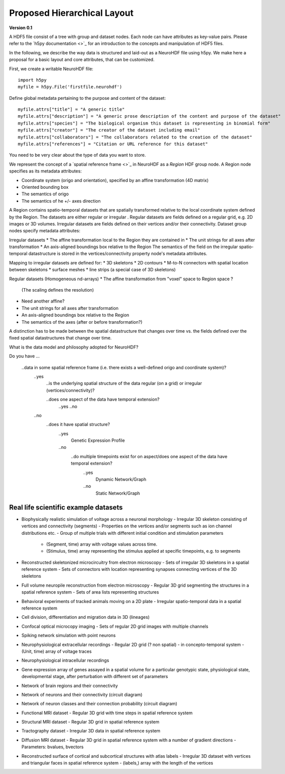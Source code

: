 Proposed Hierarchical Layout
============================
**Version 0.1**

A HDF5 file consist of a tree with group and dataset nodes. Each node can have attributes as key-value pairs.
Please refer to the `h5py documentation <>`_ for an introduction to the concepts and manipulation of HDF5 files.

In the following, we describe the way data is structured and laid-out as a NeuroHDF file using h5py. We make here
a proposal for a basic layout and core attributes, that can be customized.

First, we create a writable NeuroHDF file::

    import h5py
    myfile = h5py.File('firstfile.neurohdf')

Define global metadata pertaining to the purpose and content of the dataset::

    myfile.attrs["title"] = "A generic title"
    myfile.attrs["description"] = "A generic prose description of the content and purpose of the dataset"
    myfile.attrs["species"] = "The biological organism this dataset is representing in binomial form"
    myfile.attrs["creator"] = "The creator of the dataset including email"
    myfile.attrs["collaborators"] = "The collaborators related to the creation of the dataset"
    myfile.attrs["references"] = "Citation or URL reference for this dataset"

You need to be very clear about the type of data you want to store.

We represent the concept of a `spatial reference frame <>`_ in NeuroHDF as a *Region* HDF group node.
A Region node specifies as its metadata attributes:

* Coordinate system (origo and orientation), specified by an affine transformation (4D matrix)
* Oriented bounding box
* The semantics of origo
* The semantics of he +/- axes direction

A Region contains spatio-temporal datasets that are spatially transformed relative
to the local coordinate system defined by the Region. The datasets are either
regular or irregular . Regular datasets are fields defined on a regular grid, e.g.
2D images or 3D volumes. Irregular datasets are fields defined on their vertices and/or
their connectivity. Dataset group nodes specify metadata attributes:

Irregular datasets
* The affine transformation local to the Region they are contained in
* The unit strings for all axes after transformation
* An axis-aligned boundings box relative to the Region
The semantics of the field on the irregular spatio-temporal datastructure
is stored in the vertices/connectivity property node's metadata attributes.

Mapping to irregular datasets are defined for:
* 3D skeletons
* 2D contours
* M-to-N connectors with spatial location between skeletons
* surface meshes
* line strips (a special case of 3D skeletons)

Regular datasets (Homogeneous nd-arrays)
* The affine transformation from "voxel" space to Region space ?
  (The scaling defines the resolution)
* Need another affine?
* The unit strings for all axes after transformation
* An axis-aligned boundings box relative to the Region
* The semantics of the axes (after or before transformation?)

A distinction has to be made between the spatial datastructure that changes over time
vs. the fields defined over the fixed spatial datastructures that change over time.

What is the data model and philosophy adopted for NeuroHDF?

Do you have ...

    ..data in some spatial reference frame (i.e. there exists a well-defined origo and coordinate system)?
        ..yes
            ..is the underlying spatial structure of the data regular (on a grid) or irregular (vertices/connectivity)?

            ..does one aspect of the data have temporal extension?
                ..yes
                ..no

        ..no
            ..does it have spatial structure?
                ..yes
                    Genetic Expression Profile
                ..no
                    ..do multiple timepoints exist for on aspect/does one aspect of the data have temporal extension?
                        ..yes
                            Dynamic Network/Graph
                        ..no
                            Static Network/Graph


Real life scientific example datasets
-------------------------------------
* Biophysically realistic simulation of voltage across a neuronal morphology
  - Irregular 3D skeleton consisting of vertices and connectivity (segments)
  - Properties on the vertices and/or segments such as ion channel distributions etc.
  - Group of multiple trials with different initial condition and stimulation parameters
    - (Segment, time) array with voltage values across time.
    - (Stimulus, time) array representing the stimulus applied at specific timepoints, e.g. to segments

* Reconstructed skeletonized microcircuitry from electron microscopy
  - Sets of irregular 3D skeletons in a spatial reference system
  - Sets of connectors with location representing synapses connecting vertices of the 3D skeletons

* Full volume neuropile reconstruction from electron microscopy
  - Regular 3D grid segmenting the structures in a spatial reference system
  - Sets of area lists representing structures

* Behavioral experiments of tracked animals moving on a 2D plate
  - Irregular spatio-temporal data in a spatial reference system

* Cell division, differentiation and migration data in 3D (lineages)

* Confocal optical microcopy imaging
  - Sets of regular 2D grid images with multiple channels

* Spiking network simulation with point neurons

* Neurophysiological extracellular recordings
  - Regular 2D grid (? non spatial) - in concepto-temporal system
  - (Unit, time) array of voltage traces

* Neurophysiological intracellular recordings

* Gene expression array of genes assayed in a spatial volume
  for a particular genotypic state, physiological state, developmental stage,
  after perturbation with different set of parameters

* Network of brain regions and their connectivity

* Network of neurons and their connectivity (circuit diagram)

* Network of neuron classes and their connection probability (circuit diagram)

* Functional MRI dataset
  - Regular 3D grid with time steps in spatial reference system

* Structural MRI dataset
  - Regular 3D grid in spatial reference system

* Tractography dataset
  - Irregular 3D data in spatial reference system

* Diffusion MRI dataset
  - Regular 3D grid in spatial reference system with a number of gradient directions
  - Parameters: bvalues, bvectors

* Reconstructed surface of cortical and subcortical structures with atlas labels
  - Irregular 3D dataset with vertices and triangular faces in spatial reference system
  - (labels,) array with the length of the vertices
